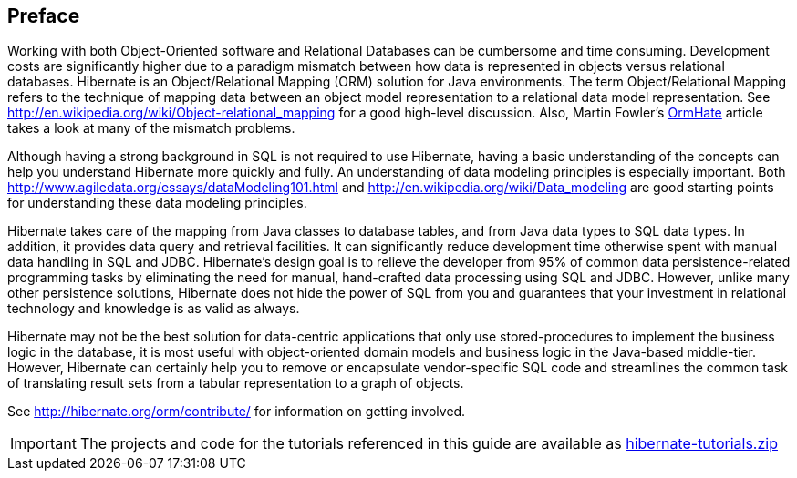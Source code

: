 [[preface]]

[preface]
== Preface

Working with both Object-Oriented software and Relational Databases can be cumbersome and time consuming.
Development costs are significantly higher due to a paradigm mismatch between how data is represented in objects
versus relational databases.  Hibernate is an Object/Relational Mapping (ORM) solution for Java environments.  The
term Object/Relational Mapping refers to the technique of mapping data between an object model representation to
a relational data model representation.  See http://en.wikipedia.org/wiki/Object-relational_mapping for a good
high-level discussion.  Also, Martin Fowler's link:$$http://martinfowler.com/bliki/OrmHate.html$$[OrmHate] article
takes a look at many of the mismatch problems.

Although having a strong background in SQL is not required to use Hibernate, having a basic understanding of the
concepts can help you understand Hibernate more quickly and fully.  An understanding of data modeling principles
is especially important.  Both http://www.agiledata.org/essays/dataModeling101.html and
http://en.wikipedia.org/wiki/Data_modeling are good starting points for understanding these data modeling principles.

Hibernate takes care of the mapping from Java classes to database tables, and from Java data types to SQL data
types. In addition, it provides data query and retrieval facilities. It can significantly reduce development
time otherwise spent with manual data handling in SQL and JDBC.  Hibernate’s design goal is to relieve the
developer from 95% of common data persistence-related programming tasks by eliminating the need for manual,
hand-crafted data processing using SQL and JDBC.  However, unlike many other persistence solutions, Hibernate
does not hide the power of SQL from you and guarantees that your investment in relational technology and
knowledge is as valid as always.

Hibernate may not be the best solution for data-centric applications that only use stored-procedures to
implement the business logic in the database, it is most useful with object-oriented domain models and business
logic in the Java-based middle-tier. However, Hibernate can certainly help you to remove or encapsulate
vendor-specific SQL code and streamlines the common task of translating result sets from a tabular
representation to a graph of objects.

See http://hibernate.org/orm/contribute/ for information on getting involved.

IMPORTANT: The projects and code for the tutorials referenced in this guide are available as link:hibernate-tutorials.zip[]